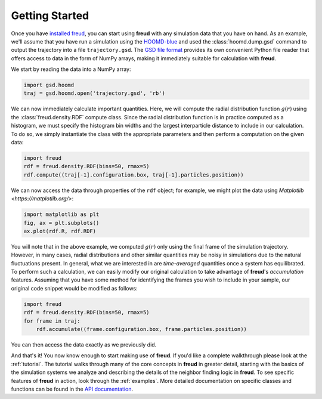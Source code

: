 .. _gettingstarted:

================
Getting Started
================

Once you have `installed freud <installation.rst>`_, you can start using **freud** with any simulation data that you have on hand.
As an example, we'll assume that you have run a simulation using the `HOOMD-blue <http://glotzerlab.engin.umich.edu/hoomd-blue/>`_ and used the :class:`hoomd.dump.gsd` command to output the trajectory into a file ``trajectory.gsd``.
The `GSD file format <https://gsd.readthedocs.io/en/stable/>`_ provides its own convenient Python file reader that offers access to data in the form of NumPy arrays, making it immediately suitable for calculation with **freud**.

We start by reading the data into a NumPy array:

.. code-block:: python

    import gsd.hoomd
    traj = gsd.hoomd.open('trajectory.gsd', 'rb')


We can now immediately calculate important quantities.
Here, we will compute the radial distribution function :math:`g(r)` using the :class:`freud.density.RDF` compute class.
Since the radial distribution function is in practice computed as a histogram, we must specify the histogram bin widths and the largest interparticle distance to include in our calculation.
To do so, we simply instantiate the class with the appropriate parameters and then perform a computation on the given data:

.. code-block:: python

    import freud
    rdf = freud.density.RDF(bins=50, rmax=5)
    rdf.compute((traj[-1].configuration.box, traj[-1].particles.position))

We can now access the data through properties of the ``rdf`` object; for example, we might plot the data using `Matplotlib <https://matplotlib.org/>`:

.. code-block:: python

    import matplotlib as plt
    fig, ax = plt.subplots()
    ax.plot(rdf.R, rdf.RDF)

You will note that in the above example, we computed :math:`g(r)` only using the final frame of the simulation trajectory.
However, in many cases, radial distributions and other similar quantities may be noisy in simulations due to the natural fluctuations present.
In general, what we are interested in are *time-averaged* quantities once a system has equilibrated.
To perform such a calculation, we can easily modify our original calculation to take advantage of **freud**'s *accumulation* features.
Assuming that you have some method for identifying the frames you wish to include in your sample, our original code snippet would be modified as follows:


.. code-block:: python

    import freud
    rdf = freud.density.RDF(bins=50, rmax=5)
    for frame in traj:
        rdf.accumulate((frame.configuration.box, frame.particles.position))

You can then access the data exactly as we previously did.

And that's it!
You now know enough to start making use of **freud**.
If you'd like a complete walkthrough please look at the :ref:`tutorial`.
The tutorial walks through many of the core concepts in **freud** in greater detail, starting with the basics of the simulation systems we analyze and describing the details of the neighbor finding logic in **freud**.
To see specific features of **freud** in action, look through the :ref:`examples`.
More detailed documentation on specific classes and functions can be found in the `API documentation <modules>`_.
